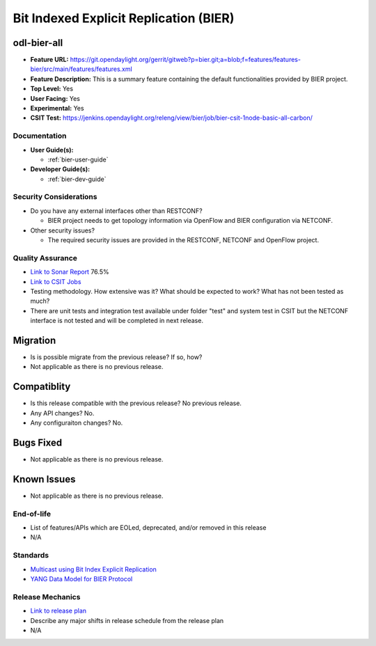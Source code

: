 =======================================
Bit Indexed Explicit Replication (BIER)
=======================================

odl-bier-all
------------

* **Feature URL:** https://git.opendaylight.org/gerrit/gitweb?p=bier.git;a=blob;f=features/features-bier/src/main/features/features.xml
* **Feature Description:**  This is a summary feature containing the default functionalities provided by BIER project.
* **Top Level:** Yes
* **User Facing:** Yes
* **Experimental:** Yes
* **CSIT Test:** https://jenkins.opendaylight.org/releng/view/bier/job/bier-csit-1node-basic-all-carbon/

Documentation
=============

* **User Guide(s):**

  *  :ref:`bier-user-guide`

* **Developer Guide(s):**

  *  :ref:`bier-dev-guide`

Security Considerations
=======================

* Do you have any external interfaces other than RESTCONF?

  * BIER project needs to get topology information via OpenFlow and BIER configuration via NETCONF.

* Other security issues?

  * The required security issues are provided in the RESTCONF, NETCONF and OpenFlow project.

Quality Assurance
=================

* `Link to Sonar Report <https://sonar.opendaylight.org/overview?id=72693>`_ 76.5%
* `Link to CSIT Jobs <https://jenkins.opendaylight.org/releng/view/bier/job/bier-csit-1node-basic-all-carbon/>`_
* Testing methodology. How extensive was it? What should be expected to work?
  What has not been tested as much?
* There are unit tests and integration test available under folder "test" and system test in CSIT but the NETCONF
  interface is not tested and will be completed in next release.

Migration
---------

* Is is possible migrate from the previous release? If so, how?

* Not applicable as there is no previous release.

Compatiblity
------------

* Is this release compatible with the previous release? No previous release.
* Any API changes? No.
* Any configuraiton changes? No.

Bugs Fixed
----------

* Not applicable as there is no previous release.

Known Issues
------------

* Not applicable as there is no previous release.

End-of-life
===========

* List of features/APIs which are EOLed, deprecated, and/or removed in this
  release
* N/A

Standards
=========

* `Multicast using Bit Index Explicit Replication <https://datatracker.ietf.org/doc/draft-ietf-bier-architecture>`_
* `YANG Data Model for BIER Protocol <https://datatracker.ietf.org/doc/draft-ietf-bier-bier-yang>`_

Release Mechanics
=================

* `Link to release plan <https://wiki.opendaylight.org/view/BIER:Carbon:Release_Plan>`_
* Describe any major shifts in release schedule from the release plan
* N/A
